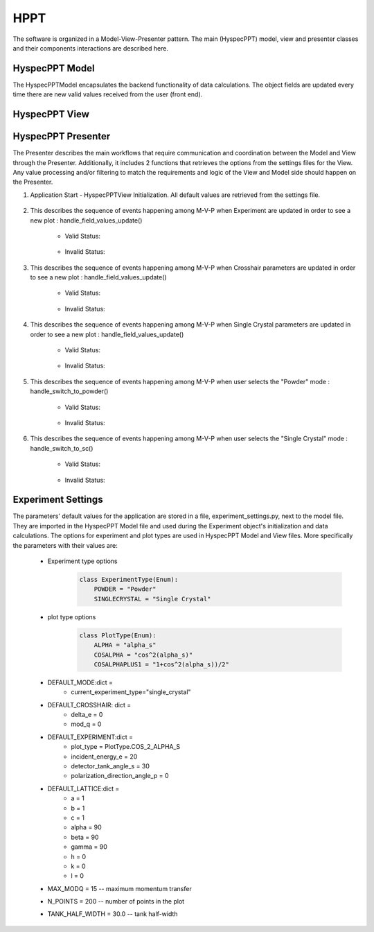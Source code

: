 .. _hyspecpptclasses:

HPPT
#############################

The software is organized in a Model-View-Presenter pattern.
The main (HyspecPPT) model, view and presenter classes and their components interactions are described here.


HyspecPPT Model
+++++++++++++++

The HyspecPPTModel encapsulates the backend functionality of data calculations. The object fields are updated
every time there are new valid values received from the user (front end).

.. mermaid::

 classDiagram
    HyspecPPTModel "1" -->"1" CrosshairParameters
    CrosshairParameters "1" -->"1" SingleCrystalParameters

    class HyspecPPTModel{
        +float incident_energy_e
        +float detector_tank_angle_s
        +float polarization_direction_angle_p
        +enum 'PlotType' plot_type
        +CrosshairParameters cr_parameters
        +set_single_crystal_data(params: dict[str, float])
        +get_single_crystal_data()
        +set_crosshair_data(current_experiment_type: str, DeltaE: float = None, modQ: float = None)
        +get_crosshair_data()
        +set_experiment_data(Ei: float, S2: float, alpha_p: float, plot_type: str)
        +get_experiment_data()
        +check_plot_update(deltaE)
        +calculate_graph_data()
    }


    class CrosshairParameters{
        +float delta_e
        +float mod_q
        +SingleCrystalParameters sc_parameters
        +set_crosshair(current_experiment_type: str, DeltaE: float = None, modQ: float = None)
        +get_crosshair()
        +get_experiment_type()
    }

    class SingleCrystalParameters{
        +float lattice_a
        +float lattice_b
        +float lattice_c
        +float lattice_alpha
        +float lattice_beta
        +float lattice_gamma
        +float lattice_unit_h
        +float lattice_unit_k
        +float lattice_unit_l
        +set_parameters(params: dict[str, float])
        +get_parameters()
        +calculate_modQ()
    }


HyspecPPT View
+++++++++++++++


.. mermaid::

 classDiagram
    HyspecPPTView "1" -->"1" ExperimentWidget
    HyspecPPTView "1" -->"1" CrosshairWidget
    HyspecPPTView "1" -->"1" SingleCrystalWidget
    HyspecPPTView "1" -->"1" SelectorWidget
    HyspecPPTView "1" -->"1" PlotWidget

    class HyspecPPTView{
        +ExperimentWidget:experiment_widget
        +SingleCrystalWidget:sc_widget
        +CrosshairWidget:crosshair_widget
        +SelectorWidget:selection_widget
        +PlotWidget:plot_widget

    }

    class PlotWidget{
        +matplotlib.Figure: figure
        +matplotlib.FigureCanvas: static_canvas
        +matplotlib.NavigationToolbar: toolbar
        +matplotlib.colorbar.Colorbar: heatmap
        +float:eline_data
        +float:qline_data
        +matplotlib.lines.Line2D:eline
        +matplotlib.lines.Line2D:qline
        +update_plot_crosshair(crosshair_data: dict)
        +update_crosshair(eline: float, qline: float)
        +update_plot(q_min: list[float], q_max: list[float], energy_transfer: list[float], q2d: list[list[float]], e2d: list[list[float]], scharpf_angle: list[list[float]],plot_label: str)
        +set_axes_meta_and_draw_plot()
    }

    class SelectorWidget{
        +str:powder_label
        +QRadioButton: powder_rb
        +str:sc_label
        +QRadioButton: sc_rb
        +selector_init(selected_label: str)
        +sc_toggle()
        +get_selected_mode_label()
    }

    class ExperimentWidget{
        +QLabel:ei_label
        +QLineEdit:ei_edit
        +QLabel:s2_label
        +QLineEdit:s2_edit
        +QLabel:pangle_label
        +QLineEdit:p_edit
        +QLabel:type_label
        +QComboBox:type_combobox
        +initializeCombo(options: list[str])
        +validate_inputs(*_, **__)
        +validate_all_inputs()
        +set_values(values: dict[str, Union[float, str]])
    }

    class CrosshairWidget{
        +QLabel:deltae_label
        +QLineEdit:deltae_edit
        +QLabel:modq_label
        +QLineEdit:modq_edit
        +set_Qmod_enabled(state: bool)
        +set_values(values: dict[str, float])
        +validate_inputs(*_, **__)
        +validation_status_all_inputs()
        +validate_all_inputs()
    }

    class SingleCrystalWidget{
        +QLabel:a_label
        +QLineEdit:a_edit
        +QLabel:b_label
        +QLineEdit:b_edit
        +QLabel:c_label
        +QLineEdit:c_edit
        +QLabel:alpha_label
        +QLineEdit:alpha_edit
        +QLabel:beta_label
        +QLineEdit:beta_edit
        +QLabel:gamma_label
        +QLineEdit:gamma_edit
        +QLabel:h_label
        +QLineEdit:h_edit
        +QLabel:k_label
        +QLineEdit:k_edit
        +QLabel:l_label
        +QLineEdit:l_edit
        +set_values(values: dict[str, float])
        +validate_inputs(*_, **__)
        +validate_angles()
        +validate_all_inputs()
    }



HyspecPPT Presenter
++++++++++++++++++++++

.. mermaid::

 classDiagram
    HyspecPPTPresenter "1" -->"1" HyspecPPTModel
    HyspecPPTPresenter "1" -->"1" HyspecPPTView

    class HyspecPPTPresenter{
        -HyspecPPTModel:model
        -HyspecPPTView:view
        +handle_field_values_update()
        +handle_switch_to_powder()
        +handle_switch_to_sc()
    }

    class HyspecPPTModel{
        #from above
    }

    class HyspecPPTView{
        #from above
    }

The Presenter describes the main workflows that require communication and coordination between the Model and View through the Presenter. Additionally, it includes 2 functions that retrieves the options  from the settings files for the View.
Any value processing and/or filtering to match the requirements and logic of the View and Model side should happen on the Presenter.


#. Application Start - HyspecPPTView Initialization. All default values are retrieved from the settings file.

    .. mermaid::

        sequenceDiagram
            participant View
            participant Presenter

            Note over View,Presenter:  HyspecPPTView Initialization
            Note right of Presenter: get Experiment parameters from experiment_settings file
            Presenter->>View: Set Experiment parameters (ExperimentWidget.set_parameters)
            Note left of View: Display Experiment parameters values
            Note left of View: experiment_parameters_update is triggered
            Note right of Presenter: get Crosshair parameters from experiment_settings file
            Presenter->>View: Set Crosshair parameters (CrosshairWidget.set_parameters)
            Note left of View: Display Crosshair parameters values
            Note right of Presenter: get SingleCrystal parameters from experiment_settings file
            Presenter->>View: Set SingleCrystal parameters (SingleCrystalWidget.set_parameters)
            Note left of View: Display SingleCrystal parameters values
            Note left of View: crosshair_parameters_update is triggered


#. This describes the sequence of events happening among M-V-P when Experiment are updated in order to see a new plot : handle_field_values_update()

    * Valid Status:

        .. mermaid::

            sequenceDiagram
                participant View
                participant Presenter
                participant Model

                Note over View,Model: Plot draw due to any ExperimentWidget parameter update
                View->>Presenter: User updates a parameter at ExperimentWidget: ei_value, s2_value, p_value or plot_type_value
                Note right of Presenter: Check the validation status of all ExperimentWidget parameters (ExperimentWidget.validation_status)
                Presenter->>View: Gather the ExperimentWidget parameters (ExperimentWidget.get_parameters)
                Presenter->>Model: Send the parameters to calculate plot (Experiment.calculate_graph_data)
                Note right of Model: Store the ei, s2 p and plot_type in Experiment (Experiment.store_data internally) and calculate plot data
                Model->>Presenter: Return graph data dictionary
                Presenter->>View: Return graph data (HyspecPPTView.update_plot)
                Note left of View: Draw the plot

    * Invalid Status:

    .. mermaid::

        sequenceDiagram
            participant View
            participant Presenter
            participant Model

            Note over View,Model: Plot draw due to any ExperimentWidget parameter update
            View->>Presenter: User updates a parameter at ExperimentWidget: ei_value, s2_value, p_value or plot_type_value
            Note right of Presenter: Check the validation status of all ExperimentWidget parameters (ExperimentWidget.validation_status)
            Note right of Presenter: Invalid Status: Nothing


#. This describes the sequence of events happening among M-V-P when Crosshair parameters are updated in order to see a new plot : handle_field_values_update()

    * Valid Status:

        .. mermaid::

            sequenceDiagram
                participant View
                participant Presenter
                participant Model

                Note over View,Model: Plot draw due to any ExperimentWidget parameter update
                View->>Presenter: User updates a parameter at ExperimentWidget: ei_value, s2_value, p_value or plot_type_value
                Note right of Presenter: Check the validation status of all ExperimentWidget parameters (ExperimentWidget.validation_status)
                Presenter->>View: Gather the ExperimentWidget parameters (ExperimentWidget.get_parameters)
                Presenter->>Model: Send the parameters to calculate plot (Experiment.calculate_graph_data)
                Note right of Model: Store the ei, s2 p and plot_type in Experiment (Experiment.store_data internally) and calculate plot data
                Model->>Presenter: Return graph data dictionary
                Presenter->>View: Return graph data (HyspecPPTView.update_plot)
                Note left of View: Draw the plot

    * Invalid Status:

    .. mermaid::

        sequenceDiagram
            participant View
            participant Presenter
            participant Model

            Note over View,Model: Plot draw due to any ExperimentWidget parameter update
            View->>Presenter: User updates a parameter at ExperimentWidget: ei_value, s2_value, p_value or plot_type_value
            Note right of Presenter: Check the validation status of all ExperimentWidget parameters (ExperimentWidget.validation_status)
            Note right of Presenter: Invalid Status: Nothing


#. This describes the sequence of events happening among M-V-P when Single Crystal parameters are updated in order to see a new plot : handle_field_values_update()

    * Valid Status:

        .. mermaid::

            sequenceDiagram
                participant View
                participant Presenter
                participant Model

                Note over View,Model: Plot draw due to any ExperimentWidget parameter update
                View->>Presenter: User updates a parameter at ExperimentWidget: ei_value, s2_value, p_value or plot_type_value
                Note right of Presenter: Check the validation status of all ExperimentWidget parameters (ExperimentWidget.validation_status)
                Presenter->>View: Gather the ExperimentWidget parameters (ExperimentWidget.get_parameters)
                Presenter->>Model: Send the parameters to calculate plot (Experiment.calculate_graph_data)
                Note right of Model: Store the ei, s2 p and plot_type in Experiment (Experiment.store_data internally) and calculate plot data
                Model->>Presenter: Return graph data dictionary
                Presenter->>View: Return graph data (HyspecPPTView.update_plot)
                Note left of View: Draw the plot

    * Invalid Status:

    .. mermaid::

        sequenceDiagram
            participant View
            participant Presenter
            participant Model

            Note over View,Model: Plot draw due to any ExperimentWidget parameter update
            View->>Presenter: User updates a parameter at ExperimentWidget: ei_value, s2_value, p_value or plot_type_value
            Note right of Presenter: Check the validation status of all ExperimentWidget parameters (ExperimentWidget.validation_status)
            Note right of Presenter: Invalid Status: Nothing


#. This describes the sequence of events happening among M-V-P when user selects the "Powder" mode : handle_switch_to_powder()

    * Valid Status:

        .. mermaid::

            sequenceDiagram
                participant View
                participant Presenter
                participant Model

                Note over View,Model: Plot draw due to any ExperimentWidget parameter update
                View->>Presenter: User updates a parameter at ExperimentWidget: ei_value, s2_value, p_value or plot_type_value
                Note right of Presenter: Check the validation status of all ExperimentWidget parameters (ExperimentWidget.validation_status)
                Presenter->>View: Gather the ExperimentWidget parameters (ExperimentWidget.get_parameters)
                Presenter->>Model: Send the parameters to calculate plot (Experiment.calculate_graph_data)
                Note right of Model: Store the ei, s2 p and plot_type in Experiment (Experiment.store_data internally) and calculate plot data
                Model->>Presenter: Return graph data dictionary
                Presenter->>View: Return graph data (HyspecPPTView.update_plot)
                Note left of View: Draw the plot

    * Invalid Status:

    .. mermaid::

        sequenceDiagram
            participant View
            participant Presenter
            participant Model

            Note over View,Model: Plot draw due to any ExperimentWidget parameter update
            View->>Presenter: User updates a parameter at ExperimentWidget: ei_value, s2_value, p_value or plot_type_value
            Note right of Presenter: Check the validation status of all ExperimentWidget parameters (ExperimentWidget.validation_status)
            Note right of Presenter: Invalid Status: Nothing



#. This describes the sequence of events happening among M-V-P when user selects the "Single Crystal" mode  : handle_switch_to_sc()

    * Valid Status:

        .. mermaid::

            sequenceDiagram
                participant View
                participant Presenter
                participant Model

                Note over View,Model: Plot draw due to any ExperimentWidget parameter update
                View->>Presenter: User updates a parameter at ExperimentWidget: ei_value, s2_value, p_value or plot_type_value
                Note right of Presenter: Check the validation status of all ExperimentWidget parameters (ExperimentWidget.validation_status)
                Presenter->>View: Gather the ExperimentWidget parameters (ExperimentWidget.get_parameters)
                Presenter->>Model: Send the parameters to calculate plot (Experiment.calculate_graph_data)
                Note right of Model: Store the ei, s2 p and plot_type in Experiment (Experiment.store_data internally) and calculate plot data
                Model->>Presenter: Return graph data dictionary
                Presenter->>View: Return graph data (HyspecPPTView.update_plot)
                Note left of View: Draw the plot

    * Invalid Status:

    .. mermaid::

        sequenceDiagram
            participant View
            participant Presenter
            participant Model

            Note over View,Model: Plot draw due to any ExperimentWidget parameter update
            View->>Presenter: User updates a parameter at ExperimentWidget: ei_value, s2_value, p_value or plot_type_value
            Note right of Presenter: Check the validation status of all ExperimentWidget parameters (ExperimentWidget.validation_status)
            Note right of Presenter: Invalid Status: Nothing





Experiment Settings
++++++++++++++++++++++

The parameters' default values for the application are stored in a file, experiment_settings.py, next to the model file. They are imported
in the HyspecPPT Model file and used during the Experiment object's initialization and data calculations. The options for experiment and plot types are used in HyspecPPT Model and View files.
More specifically the parameters with their values are:

    * Experiment type options
        .. code-block:: bash

            class ExperimentType(Enum):
                POWDER = "Powder"
                SINGLECRYSTAL = "Single Crystal"
    * plot type options
        .. code-block:: bash

            class PlotType(Enum):
                ALPHA = "alpha_s"
                COSALPHA = "cos^2(alpha_s)"
                COSALPHAPLUS1 = "1+cos^2(alpha_s))/2"
    * DEFAULT_MODE:dict =
        * current_experiment_type="single_crystal"
    * DEFAULT_CROSSHAIR: dict =
        * delta_e = 0
        * mod_q = 0
    * DEFAULT_EXPERIMENT:dict =
        * plot_type = PlotType.COS_2_ALPHA_S
        * incident_energy_e = 20
        * detector_tank_angle_s = 30
        * polarization_direction_angle_p = 0
    * DEFAULT_LATTICE:dict =
        * a = 1
        * b = 1
        * c = 1
        * alpha = 90
        * beta = 90
        * gamma = 90
        * h = 0
        * k = 0
        * l = 0
    * MAX_MODQ = 15 -- maximum momentum transfer
    * N_POINTS = 200 -- number of points in the plot
    * TANK_HALF_WIDTH = 30.0 -- tank half-width
